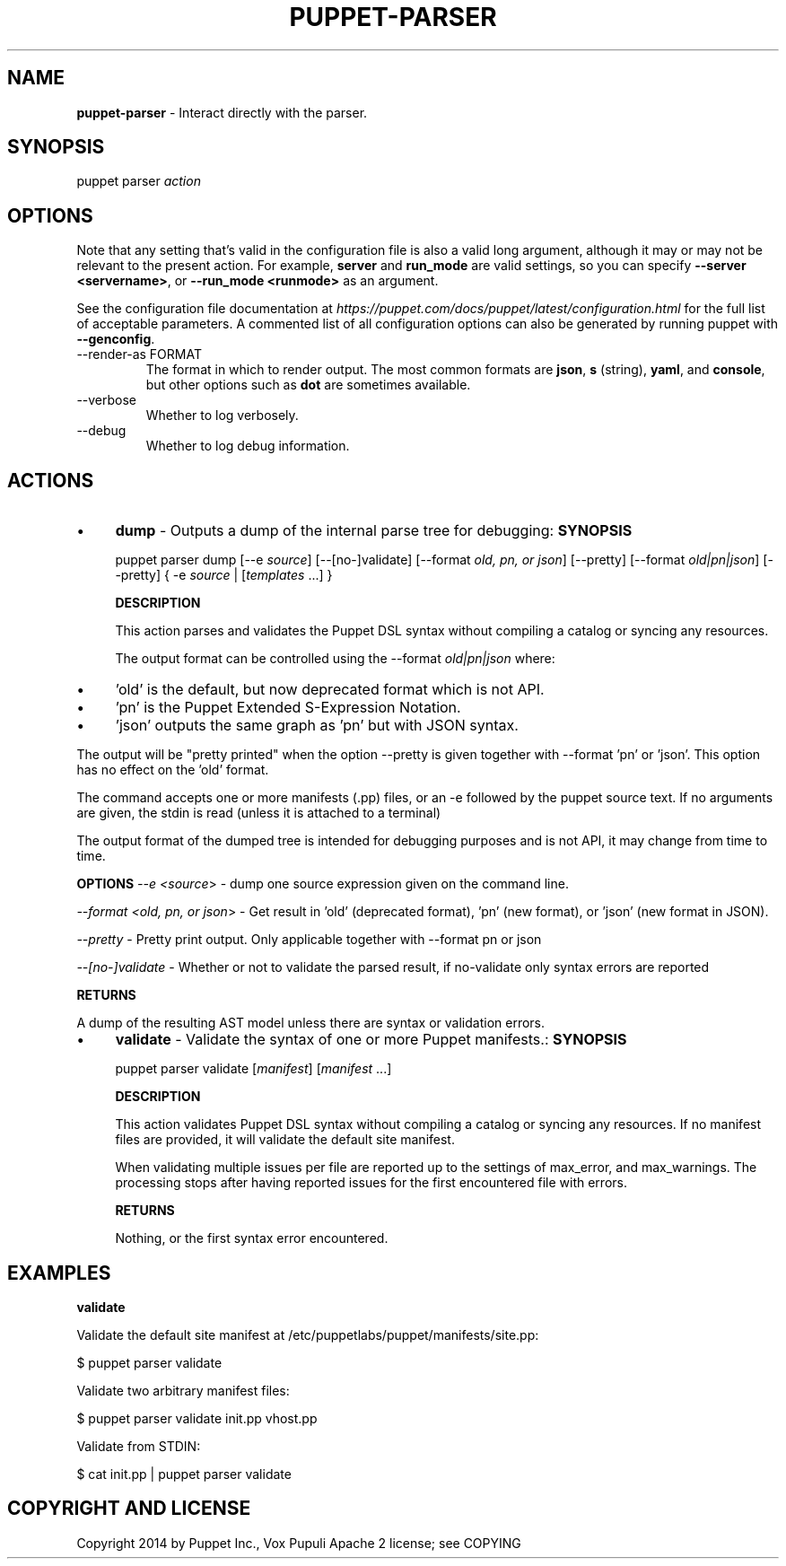.\" generated with Ronn-NG/v0.10.1
.\" http://github.com/apjanke/ronn-ng/tree/0.10.1
.TH "PUPPET\-PARSER" "8" "January 2025" "Vox Pupuli" "OpenVox manual"
.SH "NAME"
\fBpuppet\-parser\fR \- Interact directly with the parser\.
.SH "SYNOPSIS"
puppet parser \fIaction\fR
.SH "OPTIONS"
Note that any setting that's valid in the configuration file is also a valid long argument, although it may or may not be relevant to the present action\. For example, \fBserver\fR and \fBrun_mode\fR are valid settings, so you can specify \fB\-\-server <servername>\fR, or \fB\-\-run_mode <runmode>\fR as an argument\.
.P
See the configuration file documentation at \fIhttps://puppet\.com/docs/puppet/latest/configuration\.html\fR for the full list of acceptable parameters\. A commented list of all configuration options can also be generated by running puppet with \fB\-\-genconfig\fR\.
.TP
\-\-render\-as FORMAT
The format in which to render output\. The most common formats are \fBjson\fR, \fBs\fR (string), \fByaml\fR, and \fBconsole\fR, but other options such as \fBdot\fR are sometimes available\.
.TP
\-\-verbose
Whether to log verbosely\.
.TP
\-\-debug
Whether to log debug information\.
.SH "ACTIONS"
.IP "\(bu" 4
\fBdump\fR \- Outputs a dump of the internal parse tree for debugging: \fBSYNOPSIS\fR
.IP
puppet parser dump [\-\-e \fIsource\fR] [\-\-[no\-]validate] [\-\-format \fIold, pn, or json\fR] [\-\-pretty] [\-\-format \fIold|pn|json\fR] [\-\-pretty] { \-e \fIsource\fR | [\fItemplates\fR \|\.\|\.\|\.] }
.IP
\fBDESCRIPTION\fR
.IP
This action parses and validates the Puppet DSL syntax without compiling a catalog or syncing any resources\.
.IP
The output format can be controlled using the \-\-format \fIold|pn|json\fR where:
.IP "\(bu" 4
\&'old' is the default, but now deprecated format which is not API\.
.IP "\(bu" 4
\&'pn' is the Puppet Extended S\-Expression Notation\.
.IP "\(bu" 4
\&'json' outputs the same graph as 'pn' but with JSON syntax\.
.IP "" 0
.IP
The output will be "pretty printed" when the option \-\-pretty is given together with \-\-format 'pn' or 'json'\. This option has no effect on the 'old' format\.
.IP
The command accepts one or more manifests (\.pp) files, or an \-e followed by the puppet source text\. If no arguments are given, the stdin is read (unless it is attached to a terminal)
.IP
The output format of the dumped tree is intended for debugging purposes and is not API, it may change from time to time\.
.IP
\fBOPTIONS\fR \fI\-\-e <source\fR> \- dump one source expression given on the command line\.
.IP
\fI\-\-format <old, pn, or json\fR> \- Get result in 'old' (deprecated format), 'pn' (new format), or 'json' (new format in JSON)\.
.IP
\fI\-\-pretty\fR \- Pretty print output\. Only applicable together with \-\-format pn or json
.IP
\fI\-\-[no\-]validate\fR \- Whether or not to validate the parsed result, if no\-validate only syntax errors are reported
.IP
\fBRETURNS\fR
.IP
A dump of the resulting AST model unless there are syntax or validation errors\.
.IP "\(bu" 4
\fBvalidate\fR \- Validate the syntax of one or more Puppet manifests\.: \fBSYNOPSIS\fR
.IP
puppet parser validate [\fImanifest\fR] [\fImanifest\fR \|\.\|\.\|\.]
.IP
\fBDESCRIPTION\fR
.IP
This action validates Puppet DSL syntax without compiling a catalog or syncing any resources\. If no manifest files are provided, it will validate the default site manifest\.
.IP
When validating multiple issues per file are reported up to the settings of max_error, and max_warnings\. The processing stops after having reported issues for the first encountered file with errors\.
.IP
\fBRETURNS\fR
.IP
Nothing, or the first syntax error encountered\.
.IP "" 0
.SH "EXAMPLES"
\fBvalidate\fR
.P
Validate the default site manifest at /etc/puppetlabs/puppet/manifests/site\.pp:
.P
$ puppet parser validate
.P
Validate two arbitrary manifest files:
.P
$ puppet parser validate init\.pp vhost\.pp
.P
Validate from STDIN:
.P
$ cat init\.pp | puppet parser validate
.SH "COPYRIGHT AND LICENSE"
Copyright 2014 by Puppet Inc\., Vox Pupuli Apache 2 license; see COPYING
